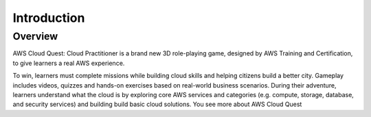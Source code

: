 Introduction
====================

Overview
---------------

.. image:: pictures/intro.png
   :align: center
   :width: 700px


AWS Cloud Quest: Cloud Practitioner is a brand new 3D role-playing game, designed by AWS Training and Certification, to give learners a real AWS experience.

To win, learners must complete missions while building cloud skills and helping citizens build a better city.
Gameplay includes videos, quizzes and hands-on exercises based on real-world business scenarios.
During their adventure, learners understand what the cloud is by exploring core AWS services and categories (e.g. compute, storage, database, and security services) and building build basic cloud solutions.
You see more about AWS Cloud Quest
